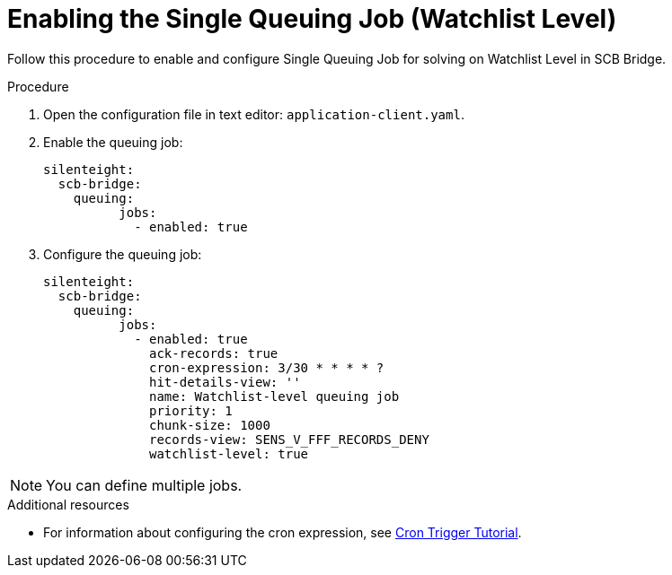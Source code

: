 = Enabling the Single Queuing Job (Watchlist Level)

Follow this procedure to enable and configure Single Queuing Job for solving on Watchlist Level in SCB Bridge.

.Procedure

. Open the configuration file in text editor: `application-client.yaml`.

. Enable the queuing job:
+
[source,toml,indent=0]
[subs=+quotes]
----
    silenteight:
      scb-bridge:
        queuing:
              jobs:
                - enabled: true

----

. Configure the queuing job:
+
[source,toml,indent=0]
[subs=+quotes]
----
    silenteight:
      scb-bridge:
        queuing:
              jobs:
                - enabled: true
                  ack-records: true
                  cron-expression: 3/30 * * * * ?
                  hit-details-view: ''
                  name: Watchlist-level queuing job
                  priority: 1
                  chunk-size: 1000
                  records-view: SENS_V_FFF_RECORDS_DENY
                  watchlist-level: true
----

NOTE: You can define multiple jobs.

.Additional resources

* For information about configuring the cron expression, see link:http://www.quartz-scheduler.org/documentation/quartz-2.3.0/tutorials/crontrigger.html[Cron Trigger Tutorial].
